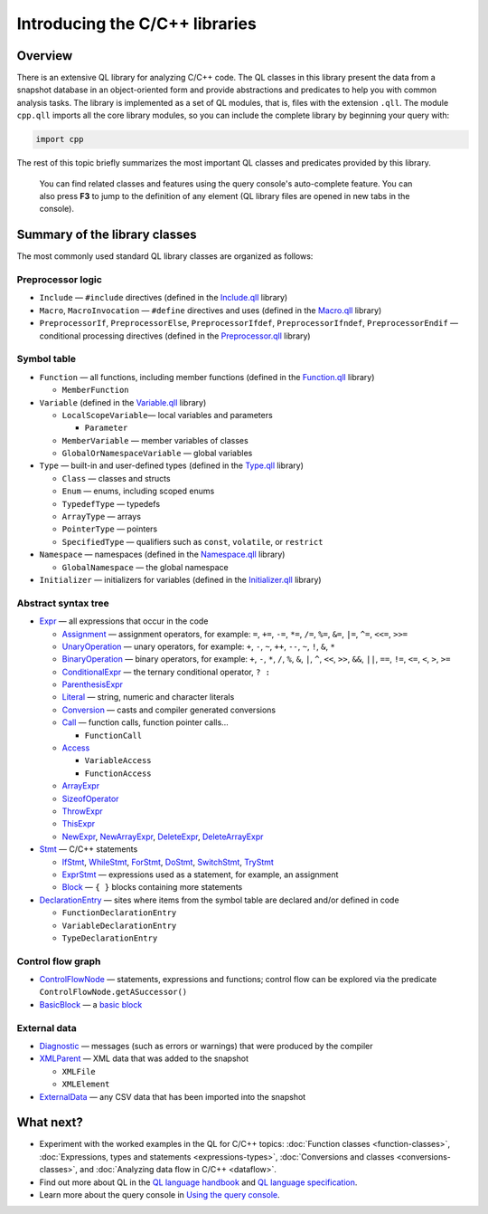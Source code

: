 Introducing the C/C++ libraries
===============================

Overview
--------

There is an extensive QL library for analyzing C/C++ code. The QL classes in this library present the data from a snapshot database in an object-oriented form and provide abstractions and predicates to help you with common analysis tasks. The library is implemented as a set of QL modules, that is, files with the extension ``.qll``. The module ``cpp.qll`` imports all the core library modules, so you can include the complete library by beginning your query with:

.. code-block:: ql

   import cpp

The rest of this topic briefly summarizes the most important QL classes and predicates provided by this library.

   You can find related classes and features using the query console's auto-complete feature. You can also press **F3** to jump to the definition of any element (QL library files are opened in new tabs in the console).

Summary of the library classes
------------------------------

The most commonly used standard QL library classes are organized as follows:

Preprocessor logic
~~~~~~~~~~~~~~~~~~

-  ``Include`` — ``#include`` directives (defined in the `Include.qll <https://help.semmle.com/qldoc/cpp/semmle/code/cpp/Include.qll/module.Include.html>`__ library)
-  ``Macro``, ``MacroInvocation`` — ``#define`` directives and uses (defined in the `Macro.qll <https://help.semmle.com/qldoc/cpp/semmle/code/cpp/Macro.qll/module.Macro.html>`__ library)
-  ``PreprocessorIf``, ``PreprocessorElse``, ``PreprocessorIfdef``, ``PreprocessorIfndef``, ``PreprocessorEndif`` — conditional processing directives (defined in the `Preprocessor.qll <https://help.semmle.com/qldoc/cpp/semmle/code/cpp/Preprocessor.qll/module.Preprocessor.html>`__ library)

Symbol table
~~~~~~~~~~~~

-  ``Function`` — all functions, including member functions (defined in the `Function.qll <https://help.semmle.com/qldoc/cpp/semmle/code/cpp/Function.qll/module.Function.html>`__ library)

   -  ``MemberFunction``

-  ``Variable`` (defined in the `Variable.qll <https://help.semmle.com/qldoc/cpp/semmle/code/cpp/Variable.qll/module.Variable.html>`__ library)

   -  ``LocalScopeVariable``— local variables and parameters

      -  ``Parameter``

   -  ``MemberVariable`` — member variables of classes
   -  ``GlobalOrNamespaceVariable`` — global variables

-  ``Type`` — built-in and user-defined types (defined in the `Type.qll <https://help.semmle.com/qldoc/cpp/semmle/code/cpp/Type.qll/module.Type.html>`__ library)

   -  ``Class`` — classes and structs
   -  ``Enum`` — enums, including scoped enums
   -  ``TypedefType`` — typedefs
   -  ``ArrayType`` — arrays
   -  ``PointerType`` — pointers
   -  ``SpecifiedType`` — qualifiers such as ``const``, ``volatile``, or ``restrict``

-  ``Namespace`` — namespaces (defined in the `Namespace.qll <https://help.semmle.com/qldoc/cpp/semmle/code/cpp/Namespace.qll/module.Namespace.html>`__ library)

   -  ``GlobalNamespace`` — the global namespace

-  ``Initializer`` — initializers for variables (defined in the `Initializer.qll <https://help.semmle.com/qldoc/cpp/semmle/code/cpp/Initializer.qll/module.Initializer.html>`__ library)

Abstract syntax tree
~~~~~~~~~~~~~~~~~~~~

-  `Expr <https://help.semmle.com/qldoc/cpp/semmle/code/cpp/exprs/Expr.qll/type.Expr$Expr.html>`__ — all expressions that occur in the code

   -  `Assignment <https://help.semmle.com/qldoc/cpp/semmle/code/cpp/exprs/Assignment.qll/type.Assignment$Assignment.html>`__ — assignment operators, for example: ``=``, ``+=``, ``-=``, ``*=``, ``/=``, ``%=``, ``&=``, ``|=``, ``^=``, ``<<=``, ``>>=``
   -  `UnaryOperation <https://help.semmle.com/qldoc/cpp/semmle/code/cpp/exprs/Expr.qll/type.Expr$UnaryOperation.html>`__ — unary operators, for example: ``+``, ``-``, ``~``, ``++``, ``--``, ``~``, ``!``, ``&``, ``*``
   -  `BinaryOperation <https://help.semmle.com/qldoc/cpp/semmle/code/cpp/exprs/Expr.qll/type.Expr$BinaryOperation.html>`__ — binary operators, for example: ``+``, ``-``, ``*``, ``/``, ``%``, ``&``, ``|``, ``^``, ``<<``, ``>>``, ``&&``, ``||``, ``==``, ``!=``, ``<=``, ``<``, ``>``, ``>=``
   -  `ConditionalExpr <https://help.semmle.com/qldoc/cpp/semmle/code/cpp/exprs/LogicalOperation.qll/type.LogicalOperation$ConditionalExpr.html>`__ — the ternary conditional operator, ``? :``
   -  `ParenthesisExpr <https://help.semmle.com/qldoc/cpp/semmle/code/cpp/exprs/Expr.qll/type.Expr$ParenthesisExpr.html>`__
   -  `Literal <https://help.semmle.com/qldoc/cpp/semmle/code/cpp/exprs/Literal.qll/type.Literal$Literal.html>`__ — string, numeric and character literals
   -  `Conversion <https://help.semmle.com/qldoc/cpp/semmle/code/cpp/exprs/Cast.qll/type.Cast$Conversion.html>`__ — casts and compiler generated conversions
   -  `Call <https://help.semmle.com/qldoc/cpp/semmle/code/cpp/exprs/Call.qll/type.Call$Call.html>`__ — function calls, function pointer calls...

      -  ``FunctionCall``

   -  `Access <https://help.semmle.com/qldoc/cpp/semmle/code/cpp/exprs/Access.qll/type.Access$Access.html>`__

      -  ``VariableAccess``
      -  ``FunctionAccess``

   -  `ArrayExpr <https://help.semmle.com/qldoc/cpp/semmle/code/cpp/exprs/Access.qll/type.Access$ArrayExpr.html>`__
   -  `SizeofOperator <https://help.semmle.com/qldoc/cpp/semmle/code/cpp/exprs/Cast.qll/type.Cast$SizeofOperator.html>`__
   -  `ThrowExpr <https://help.semmle.com/qldoc/cpp/semmle/code/cpp/exprs/Call.qll/type.Call$ThrowExpr.html>`__
   -  `ThisExpr <https://help.semmle.com/qldoc/cpp/semmle/code/cpp/exprs/Expr.qll/type.Expr$ThisExpr.html>`__
   -  `NewExpr <https://help.semmle.com/qldoc/cpp/semmle/code/cpp/exprs/Expr.qll/type.Expr$NewExpr.html>`__, `NewArrayExpr <https://help.semmle.com/qldoc/cpp/semmle/code/cpp/exprs/Expr.qll/type.Expr$NewArrayExpr.html>`__, `DeleteExpr <https://help.semmle.com/qldoc/cpp/semmle/code/cpp/exprs/Expr.qll/type.Expr$DeleteExpr.html>`__, `DeleteArrayExpr <https://help.semmle.com/qldoc/cpp/semmle/code/cpp/exprs/Expr.qll/type.Expr$DeleteArrayExpr.html>`__

-  `Stmt <https://help.semmle.com/qldoc/cpp/semmle/code/cpp/stmts/Stmt.qll/type.Stmt$Stmt.html>`__ — C/C++ statements

   -  `IfStmt <https://help.semmle.com/qldoc/cpp/semmle/code/cpp/stmts/Stmt.qll/type.Stmt$IfStmt.html>`__, `WhileStmt <https://help.semmle.com/qldoc/cpp/semmle/code/cpp/stmts/Stmt.qll/type.Stmt$WhileStmt.html>`__, `ForStmt <https://help.semmle.com/qldoc/cpp/semmle/code/cpp/stmts/Stmt.qll/type.Stmt$ForStmt.html>`__, `DoStmt <https://help.semmle.com/qldoc/cpp/semmle/code/cpp/stmts/Stmt.qll/type.Stmt$DoStmt.html>`__, `SwitchStmt <https://help.semmle.com/qldoc/cpp/semmle/code/cpp/stmts/Stmt.qll/type.Stmt$SwitchStmt.html>`__, `TryStmt <https://help.semmle.com/qldoc/cpp/semmle/code/cpp/stmts/Stmt.qll/type.Stmt$TryStmt.html>`__
   -  `ExprStmt <https://help.semmle.com/qldoc/cpp/semmle/code/cpp/stmts/Stmt.qll/type.Stmt$ExprStmt.html>`__ — expressions used as a statement, for example, an assignment
   -  `Block <https://help.semmle.com/qldoc/cpp/semmle/code/cpp/stmts/Block.qll/type.Block$Block.html>`__ — ``{ }`` blocks containing more statements

-  `DeclarationEntry <https://help.semmle.com/qldoc/cpp/semmle/code/cpp/Declaration.qll/type.Declaration$DeclarationEntry.html>`__ — sites where items from the symbol table are declared and/or defined in code

   -  ``FunctionDeclarationEntry``
   -  ``VariableDeclarationEntry``
   -  ``TypeDeclarationEntry``

Control flow graph
~~~~~~~~~~~~~~~~~~

-  `ControlFlowNode <https://help.semmle.com/qldoc/cpp/semmle/code/cpp/controlflow/ControlFlowGraph.qll/type.ControlFlowGraph$ControlFlowNode.html>`__ — statements, expressions and functions; control flow can be explored via the predicate ``ControlFlowNode.getASuccessor()``
-  `BasicBlock <https://help.semmle.com/qldoc/cpp/semmle/code/cpp/controlflow/BasicBlocks.qll/type.BasicBlocks$BasicBlock.html>`__ — a `basic block <http://en.wikipedia.org/wiki/Basic_block>`__

External data
~~~~~~~~~~~~~

-  `Diagnostic <https://help.semmle.com/qldoc/cpp/semmle/code/cpp/Diagnostics.qll/type.Diagnostics$Diagnostic.html>`__ — messages (such as errors or warnings) that were produced by the compiler
-  `XMLParent <https://help.semmle.com/qldoc/cpp/semmle/code/cpp/XML.qll/type.XML$XMLParent.html>`__ — XML data that was added to the snapshot

   -  ``XMLFile``
   -  ``XMLElement``

-  `ExternalData <https://help.semmle.com/qldoc/cpp/external/ExternalArtifact.qll/type.ExternalArtifact$ExternalData.html>`__ — any CSV data that has been imported into the snapshot

What next?
----------

-  Experiment with the worked examples in the QL for C/C++ topics: :doc:`Function classes <function-classes>`, :doc:`Expressions, types and statements <expressions-types>`, :doc:`Conversions and classes <conversions-classes>`, and :doc:`Analyzing data flow in C/C++ <dataflow>`.
-  Find out more about QL in the `QL language handbook <https://help.semmle.com/QL/ql-handbook/index.html>`__ and `QL language specification <https://help.semmle.com/QL/QLLanguageSpecification.html>`__.
-  Learn more about the query console in `Using the query console <https://lgtm.com/help/lgtm/using-query-console>`__.
